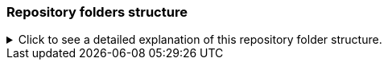 [[folders]]
=== Repository folders structure

ifndef::env_gh_pages[]
.Click to see a detailed explanation of this repository folder structure.
[%collapsible]
====
endif::[]

[source,bash]
----
./
+-- Readme.md -> bindings/imgui_bundle/Readme.md           # doc
+-- Readme_devel.md
|
+-- _example_integration/                         # Demonstrate how to easily use
|         +-- CMakeLists.txt                      # imgui_bundle in a C++ app
|         +-- assets/                             # (this is a github template available a
|         +-- hello_world.main.cpp                # https://github.com/pthom/imgui_bundle_template
|
+-- imgui_bundle_cmake/                           # imgui_bundle_add_app() :
|         |                                       # a cmake function you can use
|         +-- imgui_bundle_add_app.cmake          # to create an app in one line
|
+-- bindings/                                     # root for the python bindings
|         +-- imgui_bundle/
|                  +-- assets/                    # assets/ folder: you need to
|                  |                              # copy this folder
|                  |                              # into your app folder if you
|                  |                              # intend to use markdown
|                  |
|                  +-- demos_assets/              # assets used by demos
|                  +-- demos_cpp/                 # lots of C++ demos
|                  +-- demos_python/              # lots of python demos
|                  +-- imgui/                     # imgui stubs
|                  |     +-- __init__.pyi
|                  |     +-- backends.pyi
|                  |     +-- internal.pyi
|                  |     +-- py.typed
|                  +-- implot.pyi                           # implot stubs
|                  +-- __init__.py
|                  +-- __init__.pyi
|                  +-- hello_imgui.pyi
|                  +-- ...                                  # lots of other libs stubs
|                  +-- ...
|                  +-- ...
|                  +-- immapp/                              # immapp: immediate app
|                  |        |                               # utilities
|                  |        +-- __init__.py
|                  |        +-- __init__.pyi
|                  |        +-- icons_fontawesome.py
|                  |        +-- immapp_cpp.pyi
|                  |        +-- immapp_utils.py
|                  |        +-- py.typed
|                  +-- _imgui_bundle.cpython-38-darwin.so  # imGui_bundle python
|                  |                                       # dynamic library
|                  +-- glfw_utils.py
|                  +-- python_backends/                   # Backends implemented in pure python
|                  +-- py.typed
|
|
+-- cmake/                                                 # Private cmake utilities
|         +-- add_imgui.cmake
|         +-- ...
|
+-- external/                                              # Root of all bound libraries
|         +-- CMakeLists.txt
|         +-- imgui/                                       # ImGui root
|         |         +-- bindings/                          # ImGui bindings
|         |         +-- imgui/                             # ImGui submodule
|         +-- ImGuizmo/
|         |         +-- bindings/                          # ImGuizmo bindings
|         |         +-- ImGuizmo/                          # ImGuizmo submodule
|         |         +-- ImGuizmoPure/                      # Manual wrappers to help
|         |                                                # bindings generation
|         |
|         +-- ... lots of other bound libraries/           # Lots of other bound libraries
|         |         +-- {lib_name}/
|         |         +-- bindings/
|         |
|         +-- _doc/
|         |
|         +-- bindings_generation/                         # Script to generate bindings
|         |         |                                      # and to facilitate external
|         |         +-- __init__.py                        # libraries update
|         |         +-- all_external_libraries.py
|         |         +-- autogenerate_all.py
|         |         +-- ...
|         |
|         +-- SDL/SDL/                                     # Linked library (without
|         |                                                # python bindings)
|         +-- fplus/fplus/                                 # Library without bindings
|         +-- glfw/glfw                                    # Library without bindings
|
+-- lg_cmake_utils/                                        # Cmake utils for bindings
|         |                                                # generation
|         +-- lg_cmake_utils.cmake
|         +-- ...
|
+-- pybind_native_debug/
|         +-- CMakeLists.txt
|         +-- Readme.md
|         +-- pybind_native_debug.cpp
|         +-- pybind_native_debug.py
|
+-- src/
|         +-- imgui_bundle/                               # main cpp library: almost empty,
                                                          # but linked to all external libraries
----

ifndef::env_gh_pages[]
====
endif::[]
